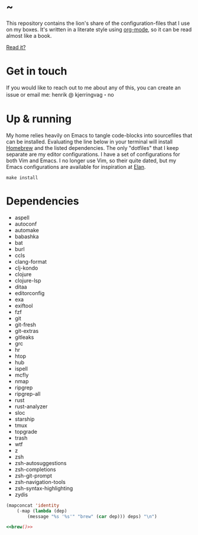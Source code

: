 * ~

This repository contains the lion's share of the configuration-files
that I use on my boxes. It's written in a literate style using
[[https://orgmode.org][org-mode]], so it can be read almost like a book.

[[https://hkjels.github.com/home/][Read it?]]

* Get in touch

If you would like to reach out to me about any of this, you can create
an issue or email me: henrik @ kjerringvag・no

* Up & running

My home relies heavily on Emacs to tangle code-blocks into sourcefiles
that can be installed. Evaluating the line below in your terminal will
install [[https://brew.sh][Homebrew]] and the listed dependencies. The only "dotfiles" that
I keep separate are my editor configurations. I have a set of
configurations for both Vim and Emacs. I no longer use Vim, so their
quite dated, but my Emacs configurations are available for inspiration
at [[https://github.com/hkjels/elan][Elan]].
#+begin_src shell
make install
#+end_src

* Dependencies

#+name: deps
- aspell
- autoconf
- automake
- babashka
- bat
- burl
- ccls
- clang-format
- clj-kondo
- clojure
- clojure-lsp
- ditaa
- editorconfig
- exa
- exiftool
- fzf
- git
- git-fresh
- git-extras
- gitleaks
- grc
- hr
- htop
- hub
- ispell
- mcfly
- nmap
- ripgrep
- ripgrep-all
- rust
- rust-analyzer
- sloc
- starship
- tmux
- topgrade
- trash
- wtf
- z
- zsh
- zsh-autosuggestions
- zsh-completions
- zsh-git-prompt
- zsh-navigation-tools
- zsh-syntax-highlighting
- zydis

#+name: brew
#+begin_src emacs-lisp :var deps=deps
(mapconcat 'identity
	(-map (lambda (dep)
		(message "%s '%s'" "brew" (car dep))) deps) "\n")
#+end_src

#+begin_src ruby :tangle Brewfile :noweb yes
<<brew()>>
#+end_src

* Makefile                                                           :noexport:

#+begin_src makefile :tangle Makefile
.PHONY: install bundle

CURL=curl -fsSL

brew:
	@type -p "$@" >/dev/null 2>&1 || $(CURL) "https://raw.githubusercontent.com/Homebrew/install/HEAD/install.sh"

bundle: brew
	$< $@

.terminfo: terminfo-24bit
	$(TIC) -o "$HOME/$@" $<

install: .terminfo bundle
#+end_src
